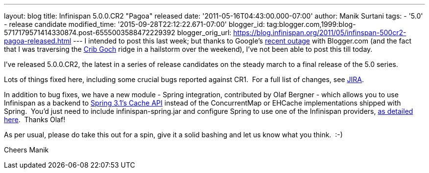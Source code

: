 ---
layout: blog
title: Infinispan 5.0.0.CR2 "Pagoa" released
date: '2011-05-16T04:43:00.000-07:00'
author: Manik Surtani
tags:
- '5.0'
- release candidate
modified_time: '2015-09-28T22:12:22.671-07:00'
blogger_id: tag:blogger.com,1999:blog-5717179571414330874.post-6555003588472229392
blogger_orig_url: https://blog.infinispan.org/2011/05/infinspan-500cr2-pagoa-released.html
---
I intended to post this last week; but thanks to Google's
http://twitter.com/#!/Blogger/status/68906573778518016[recent outage]
with Blogger.com (and the fact that I was traversing
the http://uk.ask.com/wiki/Crib_Goch[Crib Goch] ridge in a hailstorm
over the weekend), I've not been able to post this till today.

I've released 5.0.0.CR2, the latest in a series of release candidates on
the steady march to a final release of the 5.0 series.

Lots of things fixed here, including some crucial bugs reported against
CR1.  For a full list of changes, see
https://issues.jboss.org/secure/ConfigureReport.jspa?atl_token=AQZJ-FV3A-N91S-UDEU%7C3c8bdeb69d76be8d6b8478f3e69b8980ad5dbc85%7Clin&versions=12316416&sections=all&style=none&selectedProjectId=12310799&reportKey=org.jboss.labs.jira.plugin.release-notes-report-plugin%3Areleasenotes&Next=Next[JIRA].

In addition to bug fixes, we have a new module - Spring integration,
contributed by Olaf Bergner - which allows you to use Infinispan as a
backend to
http://static.springsource.org/spring/docs/3.1.0.M1/spring-framework-reference/html/cache.html[Spring
3.1's Cache API] instead of the ConcurrentMap or EHCache implementations
shipped with Spring.  You'd just need to include infinispan-spring.jar
and configure Spring to use one of the Infinispan providers,
https://github.com/infinispan/infinispan/blob/master/spring/src/test/resources/org/infinispan/spring/provider/sample/CachingBookDaoContextTest.xml[as
detailed here].  Thanks Olaf!

As per usual, please do take this out for a spin, give it a solid
bashing and let us know what you think.  :-)

Cheers
Manik
